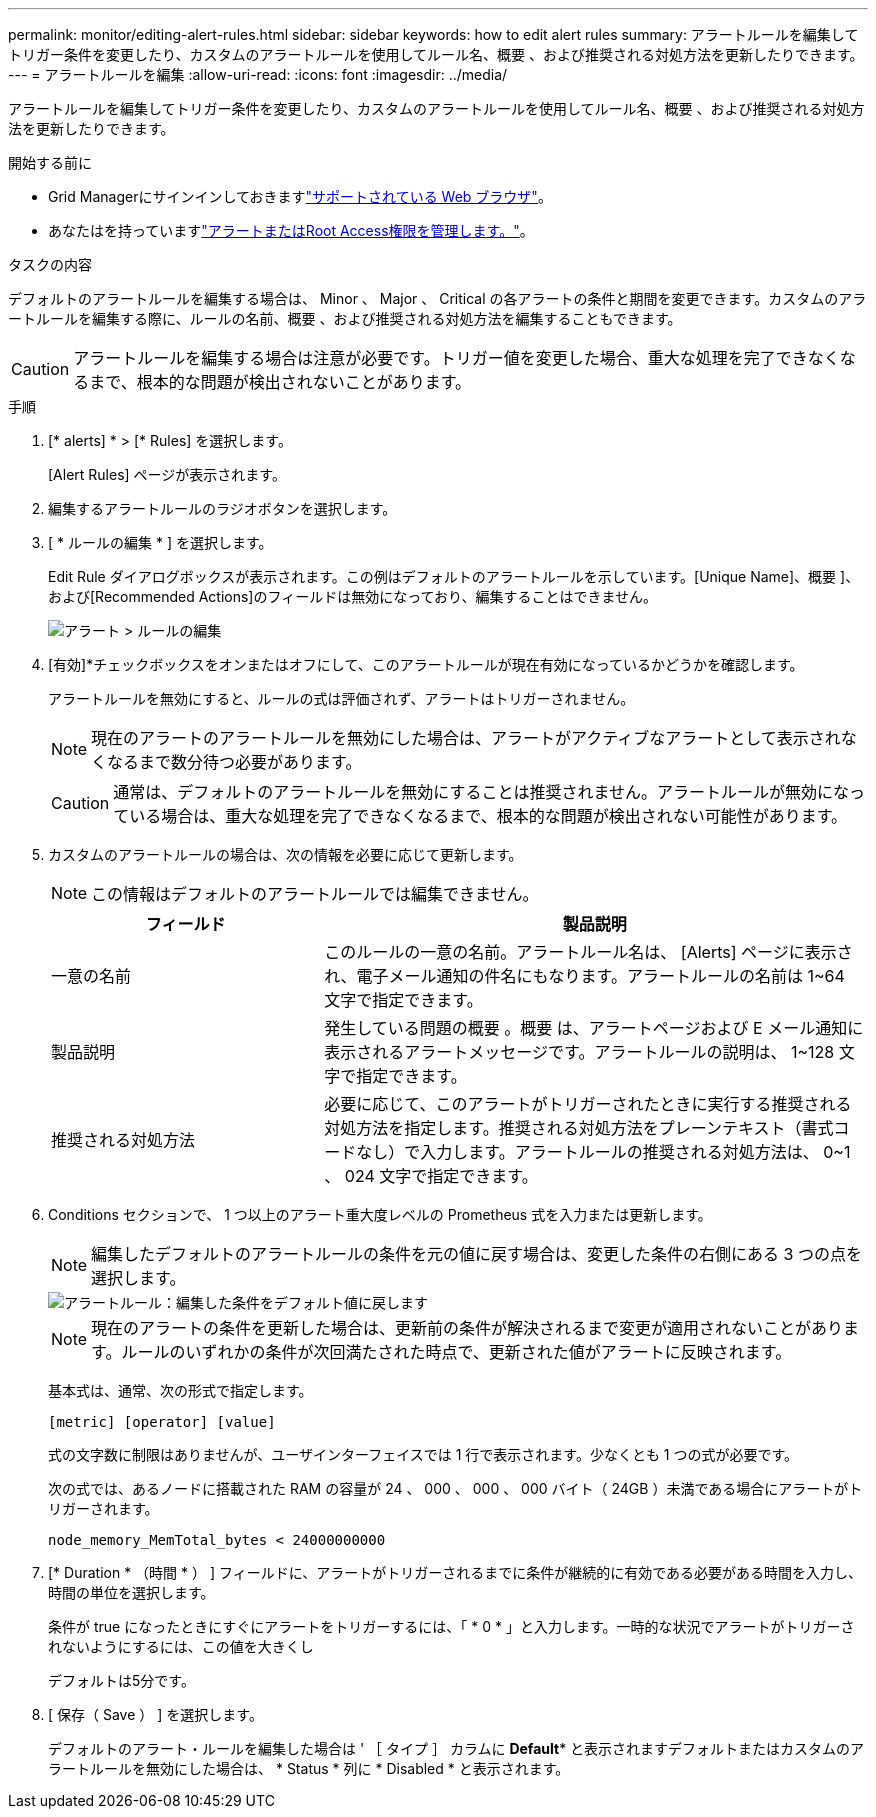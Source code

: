 ---
permalink: monitor/editing-alert-rules.html 
sidebar: sidebar 
keywords: how to edit alert rules 
summary: アラートルールを編集してトリガー条件を変更したり、カスタムのアラートルールを使用してルール名、概要 、および推奨される対処方法を更新したりできます。 
---
= アラートルールを編集
:allow-uri-read: 
:icons: font
:imagesdir: ../media/


[role="lead"]
アラートルールを編集してトリガー条件を変更したり、カスタムのアラートルールを使用してルール名、概要 、および推奨される対処方法を更新したりできます。

.開始する前に
* Grid Managerにサインインしておきますlink:../admin/web-browser-requirements.html["サポートされている Web ブラウザ"]。
* あなたはを持っていますlink:../admin/admin-group-permissions.html["アラートまたはRoot Access権限を管理します。"]。


.タスクの内容
デフォルトのアラートルールを編集する場合は、 Minor 、 Major 、 Critical の各アラートの条件と期間を変更できます。カスタムのアラートルールを編集する際に、ルールの名前、概要 、および推奨される対処方法を編集することもできます。


CAUTION: アラートルールを編集する場合は注意が必要です。トリガー値を変更した場合、重大な処理を完了できなくなるまで、根本的な問題が検出されないことがあります。

.手順
. [* alerts] * > [* Rules] を選択します。
+
[Alert Rules] ページが表示されます。

. 編集するアラートルールのラジオボタンを選択します。
. [ * ルールの編集 * ] を選択します。
+
Edit Rule ダイアログボックスが表示されます。この例はデフォルトのアラートルールを示しています。[Unique Name]、概要 ]、および[Recommended Actions]のフィールドは無効になっており、編集することはできません。

+
image::../media/alert_rules_edit_rule.png[アラート > ルールの編集]

. [有効]*チェックボックスをオンまたはオフにして、このアラートルールが現在有効になっているかどうかを確認します。
+
アラートルールを無効にすると、ルールの式は評価されず、アラートはトリガーされません。

+

NOTE: 現在のアラートのアラートルールを無効にした場合は、アラートがアクティブなアラートとして表示されなくなるまで数分待つ必要があります。

+

CAUTION: 通常は、デフォルトのアラートルールを無効にすることは推奨されません。アラートルールが無効になっている場合は、重大な処理を完了できなくなるまで、根本的な問題が検出されない可能性があります。

. カスタムのアラートルールの場合は、次の情報を必要に応じて更新します。
+

NOTE: この情報はデフォルトのアラートルールでは編集できません。

+
[cols="1a,2a"]
|===
| フィールド | 製品説明 


 a| 
一意の名前
 a| 
このルールの一意の名前。アラートルール名は、 [Alerts] ページに表示され、電子メール通知の件名にもなります。アラートルールの名前は 1~64 文字で指定できます。



 a| 
製品説明
 a| 
発生している問題の概要 。概要 は、アラートページおよび E メール通知に表示されるアラートメッセージです。アラートルールの説明は、 1~128 文字で指定できます。



 a| 
推奨される対処方法
 a| 
必要に応じて、このアラートがトリガーされたときに実行する推奨される対処方法を指定します。推奨される対処方法をプレーンテキスト（書式コードなし）で入力します。アラートルールの推奨される対処方法は、 0~1 、 024 文字で指定できます。

|===
. Conditions セクションで、 1 つ以上のアラート重大度レベルの Prometheus 式を入力または更新します。
+

NOTE: 編集したデフォルトのアラートルールの条件を元の値に戻す場合は、変更した条件の右側にある 3 つの点を選択します。

+
image::../media/alert_rules_edit_revert_to_default.png[アラートルール：編集した条件をデフォルト値に戻します]

+

NOTE: 現在のアラートの条件を更新した場合は、更新前の条件が解決されるまで変更が適用されないことがあります。ルールのいずれかの条件が次回満たされた時点で、更新された値がアラートに反映されます。

+
基本式は、通常、次の形式で指定します。

+
`[metric] [operator] [value]`

+
式の文字数に制限はありませんが、ユーザインターフェイスでは 1 行で表示されます。少なくとも 1 つの式が必要です。

+
次の式では、あるノードに搭載された RAM の容量が 24 、 000 、 000 、 000 バイト（ 24GB ）未満である場合にアラートがトリガーされます。

+
`node_memory_MemTotal_bytes < 24000000000`

. [* Duration * （時間 * ） ] フィールドに、アラートがトリガーされるまでに条件が継続的に有効である必要がある時間を入力し、時間の単位を選択します。
+
条件が true になったときにすぐにアラートをトリガーするには、「 * 0 * 」と入力します。一時的な状況でアラートがトリガーされないようにするには、この値を大きくし

+
デフォルトは5分です。

. [ 保存（ Save ） ] を選択します。
+
デフォルトのアラート・ルールを編集した場合は ' ［ タイプ ］ カラムに *Default** と表示されますデフォルトまたはカスタムのアラートルールを無効にした場合は、 * Status * 列に * Disabled * と表示されます。


